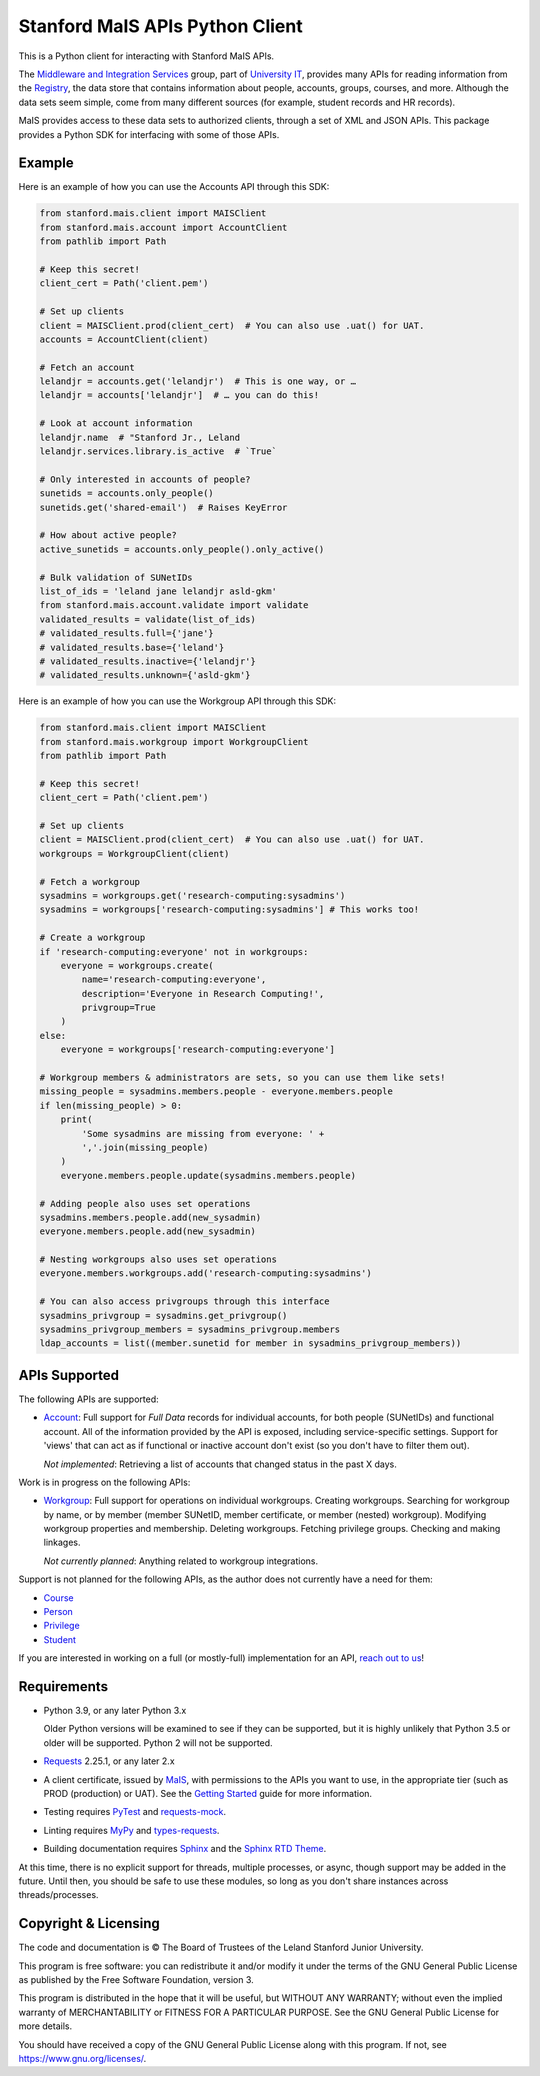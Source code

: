 ================================
Stanford MaIS APIs Python Client
================================

.. image:: https://badge.fury.io/py/stanford-mais.svg
   :target: https://badge.fury.io/py/stanford-mais
   :alt: Badge showing the latest version available on PyPI
.. image:: https://img.shields.io/pypi/pyversions/stanford-mais?style=plastic
   :target: https://pypi.org/project/stanford-mais/
   :alt: Badge showing supported Python versions
.. image:: https://readthedocs.org/projects/mais-apis-python/badge/?version=latest
   :target: https://mais-apis-python.readthedocs.io/en/latest/?badge=latest
   :alt: Badge showing documentation build status

This is a Python client for interacting with Stanford MaIS APIs.

The `Middleware and Integration Services`_ group, part of `University IT`_,
provides many APIs for reading information from the `Registry`_, the data store
that contains information about people, accounts, groups, courses, and more.
Although the data sets seem simple, come from many different sources (for
example, student records and HR records).

MaIS provides access to these data sets to authorized clients, through a set of
XML and JSON APIs.  This package provides a Python SDK for interfacing with
some of those APIs.

.. _Middleware and Integration Services: https://mais.stanford.edu/
.. _University IT: https://uit.stanford.edu/
.. _Registry: https://uit.stanford.edu/service/registry

Example
-------

Here is an example of how you can use the Accounts API through this SDK:

.. code::

   from stanford.mais.client import MAISClient
   from stanford.mais.account import AccountClient
   from pathlib import Path

   # Keep this secret!
   client_cert = Path('client.pem')

   # Set up clients
   client = MAISClient.prod(client_cert)  # You can also use .uat() for UAT.
   accounts = AccountClient(client)

   # Fetch an account
   lelandjr = accounts.get('lelandjr')  # This is one way, or …
   lelandjr = accounts['lelandjr']  # … you can do this!

   # Look at account information
   lelandjr.name  # "Stanford Jr., Leland
   lelandjr.services.library.is_active  # `True`

   # Only interested in accounts of people?
   sunetids = accounts.only_people()
   sunetids.get('shared-email')  # Raises KeyError

   # How about active people?
   active_sunetids = accounts.only_people().only_active()

   # Bulk validation of SUNetIDs
   list_of_ids = 'leland jane lelandjr asld-gkm'
   from stanford.mais.account.validate import validate
   validated_results = validate(list_of_ids)
   # validated_results.full={'jane'}
   # validated_results.base={'leland'}
   # validated_results.inactive={'lelandjr'}
   # validated_results.unknown={'asld-gkm'}

Here is an example of how you can use the Workgroup API through this SDK:

.. code-block:: python

    from stanford.mais.client import MAISClient
    from stanford.mais.workgroup import WorkgroupClient
    from pathlib import Path

    # Keep this secret!
    client_cert = Path('client.pem')

    # Set up clients
    client = MAISClient.prod(client_cert)  # You can also use .uat() for UAT.
    workgroups = WorkgroupClient(client)

    # Fetch a workgroup
    sysadmins = workgroups.get('research-computing:sysadmins')
    sysadmins = workgroups['research-computing:sysadmins'] # This works too!

    # Create a workgroup
    if 'research-computing:everyone' not in workgroups:
        everyone = workgroups.create(
            name='research-computing:everyone',
            description='Everyone in Research Computing!',
            privgroup=True
        )
    else:
        everyone = workgroups['research-computing:everyone']

    # Workgroup members & administrators are sets, so you can use them like sets!
    missing_people = sysadmins.members.people - everyone.members.people
    if len(missing_people) > 0:
        print(
            'Some sysadmins are missing from everyone: ' +
            ','.join(missing_people)
        )
        everyone.members.people.update(sysadmins.members.people)

    # Adding people also uses set operations
    sysadmins.members.people.add(new_sysadmin)
    everyone.members.people.add(new_sysadmin)

    # Nesting workgroups also uses set operations
    everyone.members.workgroups.add('research-computing:sysadmins')

    # You can also access privgroups through this interface
    sysadmins_privgroup = sysadmins.get_privgroup()
    sysadmins_privgroup_members = sysadmins_privgroup.members
    ldap_accounts = list((member.sunetid for member in sysadmins_privgroup_members))

APIs Supported
--------------

The following APIs are supported:

* `Account`_: Full support for *Full Data* records for individual accounts,
  for both people (SUNetIDs) and functional account.  All of the information
  provided by the API is exposed, including service-specific settings.
  Support for 'views' that can act as if functional or inactive
  account don't exist (so you don't have to filter them out).

  *Not implemented*: Retrieving a list of accounts that changed status in
  the past X days.

Work is in progress on the following APIs:

* `Workgroup`_: Full support for operations on individual workgroups.
  Creating workgroups.  Searching for workgroup by name, or by member (member
  SUNetID, member certificate, or member (nested) workgroup).
  Modifying workgroup properties and membership.  Deleting workgroups.
  Fetching privilege groups.  Checking and making linkages.

  *Not currently planned*: Anything related to workgroup integrations.

Support is not planned for the following APIs, as the author does not
currently have a need for them:

* `Course`_

* `Person`_

* `Privilege`_

* `Student`_

If you are interested in working on a full (or mostly-full) implementation for
an API, `reach out to us <mailto:srcc-support@stanford.edu>`_!

.. _Account: https://uit.stanford.edu/developers/apis/account
.. _Course: https://uit.stanford.edu/developers/apis/course
.. _Person: https://uit.stanford.edu/developers/apis/person
.. _Privilege: https://uit.stanford.edu/developers/apis/privilege
.. _Student: https://uit.stanford.edu/developers/apis/student
.. _Workgroup: https://uit.stanford.edu/developers/apis/workgroup2.0

Requirements
------------

* Python 3.9, or any later Python 3.x

  Older Python versions will be examined to see if they can be supported, but
  it is highly unlikely that Python 3.5 or older will be supported.  Python 2
  will not be supported.

* `Requests`_ 2.25.1, or any later 2.x

* A client certificate, issued by `MaIS`_, with permissions to the APIs you
  want to use, in the appropriate tier (such as PROD (production) or UAT).  See
  the `Getting Started`_ guide for more information.

* Testing requires `PyTest <https://docs.pytest.org/en/latest/>`_ and
  `requests-mock <https://requests-mock.readthedocs.io/>`_.

* Linting requires `MyPy <http://www.mypy-lang.org/>`_ and `types-requests
  <https://pypi.org/project/types-requests/>`_.

* Building documentation requires `Sphinx <http://www.sphinx-doc.org/>`_ and
  the `Sphinx RTD Theme <https://sphinx-rtd-theme.readthedocs.io>`_.

At this time, there is no explicit support for threads, multiple processes, or
async, though support may be added in the future.  Until then, you should be
safe to use these modules, so long as you don't share instances across
threads/processes.

.. _Requests: https://docs.python-requests.org/
.. _MaIS: https://mais.stanford.edu/
.. _Getting Started: https://uit.stanford.edu/developers/apis/getting-started

Copyright & Licensing
---------------------

The code and documentation is © The Board of Trustees of the Leland Stanford
Junior University.

This program is free software: you can redistribute it and/or modify it under
the terms of the GNU General Public License as published by the Free Software
Foundation, version 3.

This program is distributed in the hope that it will be useful, but WITHOUT ANY
WARRANTY; without even the implied warranty of MERCHANTABILITY or FITNESS FOR A
PARTICULAR PURPOSE.  See the GNU General Public License for more details.

You should have received a copy of the GNU General Public License along with
this program.  If not, see `<https://www.gnu.org/licenses/>`_.

